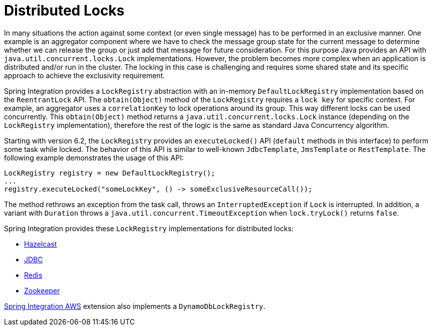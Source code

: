 [[distributed-locks]]
= Distributed Locks

In many situations the action against some context (or even single message) has to be performed in an exclusive manner.
One example is an aggregator component where we have to check the message group state for the current message to determine whether we can release the group or just add that message for future consideration.
For this purpose Java provides an API with `java.util.concurrent.locks.Lock` implementations.
However, the problem becomes more complex when an application is distributed and/or run in the cluster.
The locking in this case is challenging and requires some shared state and its specific approach to achieve the exclusivity requirement.

Spring Integration provides a `LockRegistry` abstraction with an in-memory `DefaultLockRegistry` implementation based on the `ReentrantLock` API.
The `obtain(Object)` method of the `LockRegistry` requires a `lock key` for specific context.
For example, an aggregator uses a `correlationKey` to lock operations around its group.
This way different locks can be used concurrently.
This `obtain(Object)` method returns a `java.util.concurrent.locks.Lock` instance (depending on the `LockRegistry` implementation), therefore the rest of the logic is the same as standard Java Concurrency algorithm.

Starting with version 6.2, the `LockRegistry` provides an `executeLocked()` API (`default` methods in this interface) to perform some task while locked.
The behavior of this API is similar to well-known `JdbcTemplate`, `JmsTemplate` or `RestTemplate`.
The following example demonstrates the usage of this API:

[source,java]
----
LockRegistry registry = new DefaultLockRegistry();
...
registry.executeLocked("someLockKey", () -> someExclusiveResourceCall());
----

The method rethrows an exception from the task call, throws an `InterruptedException` if `Lock` is interrupted.
In addition, a variant with `Duration` throws a `java.util.concurrent.TimeoutException` when `lock.tryLock()` returns `false`.

Spring Integration provides these `LockRegistry` implementations for distributed locks:

* xref:hazelcast.adoc#hazelcast-lock-registry[Hazelcast]
* xref:jdbc/lock-registry.adoc[JDBC]
* xref:redis.adoc#redis-lock-registry[Redis]
* xref:zookeeper.adoc#zk-lock-registry[Zookeeper]

https://github.com/spring-projects/spring-integration-aws[Spring Integration AWS] extension also implements a `DynamoDbLockRegistry`.